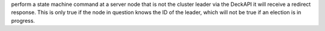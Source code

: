 perform a state machine command at a server node that is not the cluster leader via
the DeckAPI it will receive a redirect response. This is only true if the node in question
knows the ID of the leader, which will not be true if an election is in progress.

